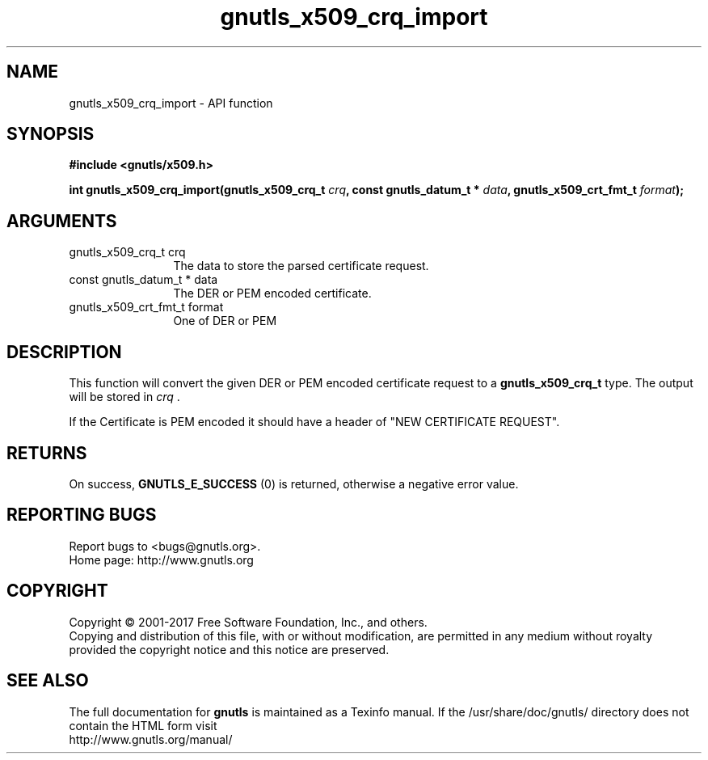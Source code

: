 .\" DO NOT MODIFY THIS FILE!  It was generated by gdoc.
.TH "gnutls_x509_crq_import" 3 "3.5.10" "gnutls" "gnutls"
.SH NAME
gnutls_x509_crq_import \- API function
.SH SYNOPSIS
.B #include <gnutls/x509.h>
.sp
.BI "int gnutls_x509_crq_import(gnutls_x509_crq_t " crq ", const gnutls_datum_t * " data ", gnutls_x509_crt_fmt_t " format ");"
.SH ARGUMENTS
.IP "gnutls_x509_crq_t crq" 12
The data to store the parsed certificate request.
.IP "const gnutls_datum_t * data" 12
The DER or PEM encoded certificate.
.IP "gnutls_x509_crt_fmt_t format" 12
One of DER or PEM
.SH "DESCRIPTION"
This function will convert the given DER or PEM encoded certificate
request to a \fBgnutls_x509_crq_t\fP type.  The output will be
stored in  \fIcrq\fP .

If the Certificate is PEM encoded it should have a header of "NEW
CERTIFICATE REQUEST".
.SH "RETURNS"
On success, \fBGNUTLS_E_SUCCESS\fP (0) is returned, otherwise a
negative error value.
.SH "REPORTING BUGS"
Report bugs to <bugs@gnutls.org>.
.br
Home page: http://www.gnutls.org

.SH COPYRIGHT
Copyright \(co 2001-2017 Free Software Foundation, Inc., and others.
.br
Copying and distribution of this file, with or without modification,
are permitted in any medium without royalty provided the copyright
notice and this notice are preserved.
.SH "SEE ALSO"
The full documentation for
.B gnutls
is maintained as a Texinfo manual.
If the /usr/share/doc/gnutls/
directory does not contain the HTML form visit
.B
.IP http://www.gnutls.org/manual/
.PP

